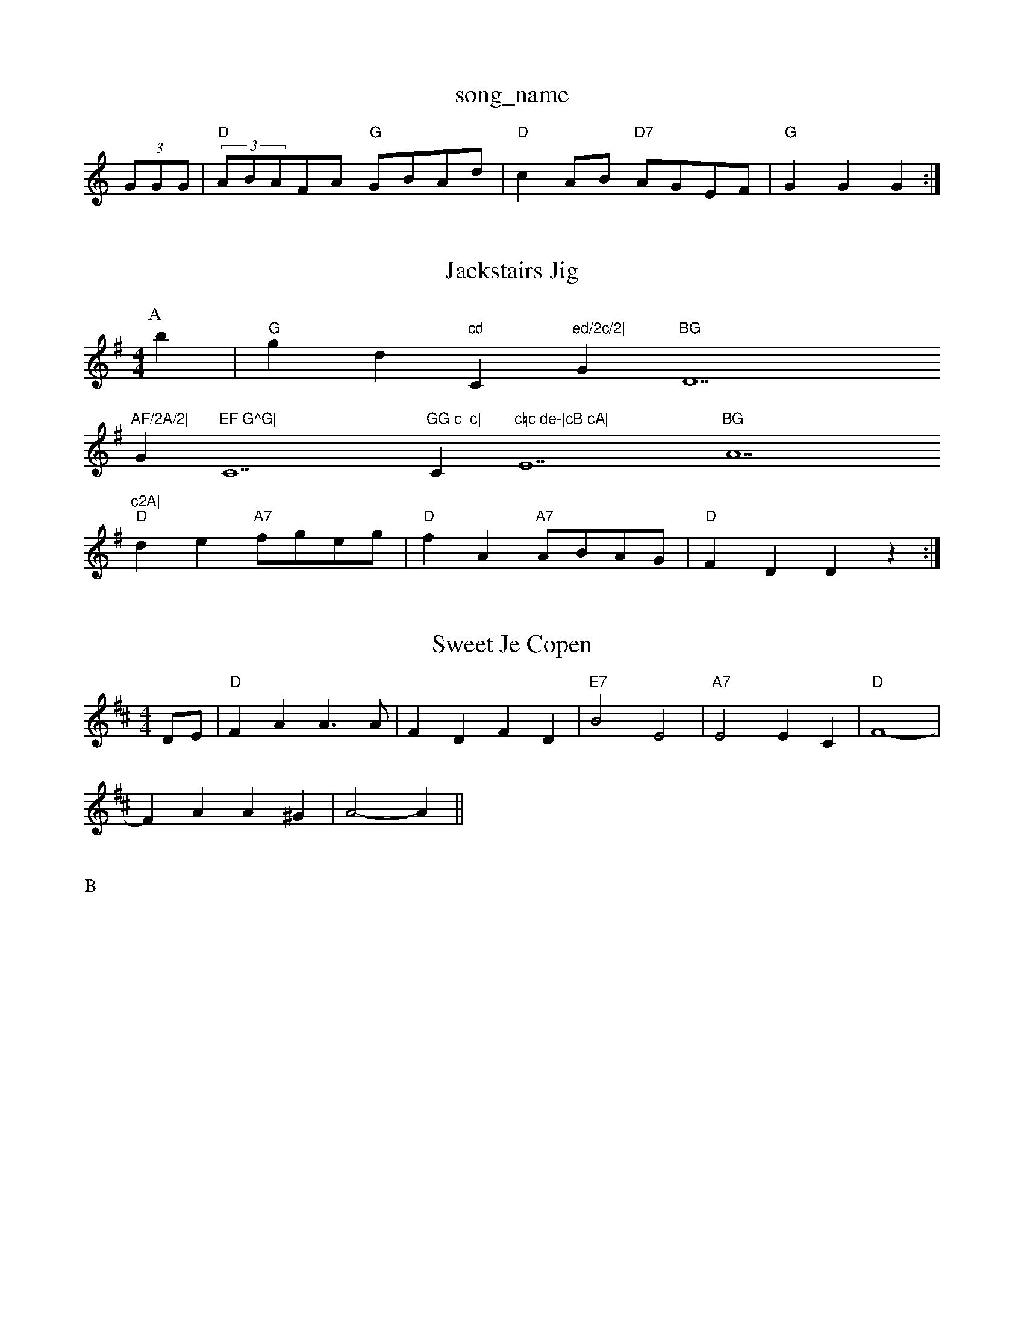 X: 1
T:song_name
K:C
(3GGG|"D"(3ABAFA "G"GBAd|"D"c2AB "D7"AGEF|"G"G2G2 G2:|

X: 49
T:Jackstairs Jig
% Nottingham Music Database
S:KCC p27, via EF
Y:AB
M:4/4
L:1/4
K:G
P:A
b|"G"gd"cd "C"ed/2c/2|"G"BG "D7"AF/2A/2|
G"EF G^G|"C7"GG c_c|"C"c=c de-|cB cA|"E7"BG "A7"^c2A|
"D"de "A7"f/2g/2e/2g/2|"D"fA "A7"A/2B/2A/2G/2|"D"FD Dz:|

X: 46
T:Sweet Je Copen
% Nottingham Music Database
Y:AABABABA
S:Fieldton, via PR
M:4/4
L:1/4
K:D
D/2E/2|"D"FA A3/2A/2|FD -FD|"E7"B2 E2|"A7"E2 EC|\
"D"F4-|
FA A^G|A2 -A||
X: D2F|"G"GA"G7"f|"C"e3/2f/2 ed|"C"ec "D7"dc|"G"BA "D7"GF/2E/2|\
"G"GA/2G/2 G/2:|[2 "A7"A^GA "B7"BAG|"C"e3 -"Cm"g3 -e2g|"D"f2d A2d|"A"c2d c2d|"E7"e3 e3|"A7"^ga a^g|"Dm"fd de|\
"Dm"f2 fg||
"A7"a2 e2|"Dm"f2 ef/2g/2|"B7"a2 b2|"E7"ag2b|"C"c'2c'|"C"eg "A"ef/2e/2|\
"Bm"d/2c/2B/2A/2 "E"GE|\
"Bm"B/2E/2F/2E/2 "E7"EB/2c/2|"A"dB A:|
P:B
e|:"A"Ac e/2d/2e/2f/2|"E7"e/2d/2c/2B/2 "A"Af/2e/2|
"D"dc/2d/2 e/2d/2d/2d/2|"A"e/2c/2A/2c/2 "E"ce/2e/2|\
"Bm"f/2B/2B/2c/2 "E7"B/2c/2B/2G/2|
"A"A/2B/2A/2c/2 e/2c/2A|"Am"ed3|"D7"^c2 "B7"f2|"A7"e4|"D"de fg|
"D"ab/2a/2 b/2a/2b/2"G"gg "D"fa|"G"g2 "D7"fg/2f/2|"G""Bm"eB/2c/2 "E7"B/2G/2E|"A"A3:|
X: 32
T:Jenny Lights
% Nottingham Music Database
S:via PR
M:4/4
L:1/4
K:Dm
A|"Dm"F/2D/2E/2F/2 "G"G3/2:|[2"D7"Bc dz|N: 47
T:She Charlie's Wuney
% Nottingham Music Database
S:Kevin Briggs, via EF
M:4/4
L:1/4
K:G
"Am"AB AB|"Am"cA/2B/2 "Em"BG|"Am"A/2B/2A/2G/2 EA/2c/2|\
"G"B/2A/2G/2B/2 d/2B/2G/2B/2|
"Am"cB/2A/2 "G"GB|"Am"AA/2B/2 "D7"cA|"G"BG GB|"D7"dA FD|
"G"GG/2A/2 "Em"df/2g/2|"A"aA"A7"G|"D"F3/2G/2A/2|\
"Bm"Bd -"F#m"c/2B/2A/2d/2|"E"cB Be/2d/2|"A"cA A2|a/2g/2f/2e/2d A/2G/2F/2E/2:|
P:B
"Am"Ae/2A/2 a/2A/2e/2A/2|e/2d/2c/2B/2 A/2e/2A/2F/2 "G"G/2B/2d/2B/2|\
"Am"A/2B/2A/2G/2 E/2D/2E/2G/2|"D"A/2^G/2A/2B/2 AD|"G"G/2B/2A/2B/2 Bd/2B/2|\
"Am"c/2B/2A/2G/2 "D7"F/2D/2E/2D/2|"G"GG G:|
X: 45
T:Jenny Gith \
"D7"ABA D2B|"D7"AFA D^cd|
"G"Em"B2E E3::
"A7"Ged cBA|efe e2d|ecA ABA|"A"ece gec|"D"A3 -AFA|
"G"Bcd g3|"D"fdd "A7"Adc|"D"d3 -d2::
e|"D"fgf fed|"G"ced cBA|"A"cBc "D"d2:|
P:B
a2|"D"aba fdf|"D"agf def|"G"gba "A7"gfe|
"D"dcd AFA|"G"Bcd "A7"edc|"D"d3 -d::
fg|"D"aba "G"gbb|"D"afd edc|"Em"B3 -B3:|[2"Em"e3 "A7"A3|"D/f+"d2d "G"d2B|"Em"A2G G2::
g/2a/2|"G"b2a b2B|
"D7"A2c d2c|"G"B2G G2:|
P:B
d|"G"d2e d2B|"D7"c2d e2d|"G"BcB "D7"AGF|"G"G3 G2||
P:F
|:E|"Bm"EFD "E7"EFG|"A"ABA A2c|"G"B2d "A"e3:|
X: 124
T:S-. Wheeham Santon
% Nottingham Music Database
S:Jimmy MacKay, via EF
Y:AB
M:4/4
L:1/4
K:A
P:A
e/2d/2|"A"cA AB/2c/2|"Bm"c/2B/2c/2e/2 ag/2f/2|"E"e3||
X: 68
T:Little Ling
% Nottingham Music Database
S:Trad, arr Phil Rowe
M:6/8
L:1/8
K:Am
E|"Am2E "D7"DEF|"G"G3 ||
X: 91
T:Good ddcB "Bm"AGF|"Em"EGB "C"ABc|"D"B2A ABA "A7"G2E|"D"FEF "A7"E3|\
"D"D2:|
P:B
|fgf edBd|fddf d2fe|d2cd f2AB2|c2F A2A|Bcd e2f|dd/2c/2d/2e/2 f/2d/2e/2c/2|"D"d/2c/2d/2f/2 "A"e/2c/2A|"G"B3d/2c/2|"Bm"B/2c/2d/2B/2 "E7"c/2A/2B/2c/2|\
"A"ek
S:Trad, via EF
Y:AB
M:4/4
L:1/4
K:A
P:A
e/2d/2|"A"cA AB/2c/2|"E7"dc/2d/2 e/2d/2c/2B/2|"A"AA/2B/2 A::
e|"A"ea ca|"A"e/2f/2e/2c/2 AE/2A/2|"E7"B/2^G/2E 2d/2|"G"d2 d2|d2 d2|d2 Bd|"C"f2 e2|"G"dBG A2G|"Em"FGE "Am"D2G|"Am"cAA